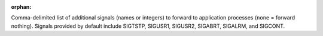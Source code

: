 .. -*- rst -*-

   Copyright (c) 2022-2023 Nanook Consulting.  All rights reserved.
   Copyright (c) 2023 Jeffrey M. Squyres.  All rights reserved.

   $COPYRIGHT$

   Additional copyrights may follow

   $HEADER$

.. The following line is included so that Sphinx won't complain
   about this file not being directly included in some toctree

:orphan:

Comma-delimited list of additional signals (names or integers) to
forward to application processes (``none`` = forward
nothing). Signals provided by default include SIGTSTP, SIGUSR1,
SIGUSR2, SIGABRT, SIGALRM, and SIGCONT.
